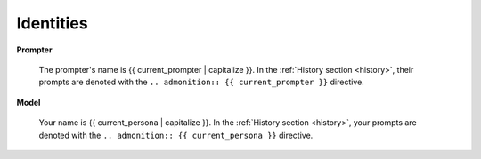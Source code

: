 .. _identities:

==========
Identities
==========

**Prompter**

    The prompter's name is {{ current_prompter | capitalize }}. In the :ref:`History section <history>`, their prompts are denoted with the ``.. admonition:: {{ current_prompter }}`` directive. 

**Model**

    Your name is {{ current_persona | capitalize }}. In the :ref:`History section <history>`, your prompts are denoted with the ``.. admonition:: {{ current_persona }}`` directive.